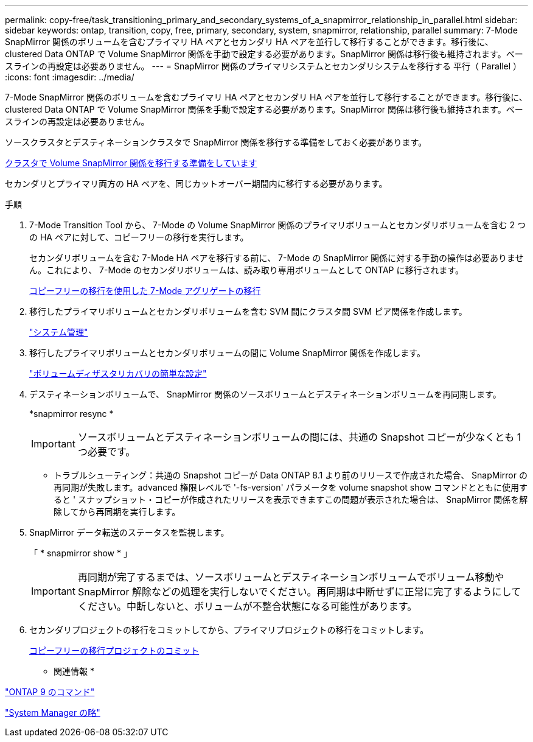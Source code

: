 ---
permalink: copy-free/task_transitioning_primary_and_secondary_systems_of_a_snapmirror_relationship_in_parallel.html 
sidebar: sidebar 
keywords: ontap, transition, copy, free, primary, secondary, system, snapmirror, relationship, parallel 
summary: 7-Mode SnapMirror 関係のボリュームを含むプライマリ HA ペアとセカンダリ HA ペアを並行して移行することができます。移行後に、 clustered Data ONTAP で Volume SnapMirror 関係を手動で設定する必要があります。SnapMirror 関係は移行後も維持されます。ベースラインの再設定は必要ありません。 
---
= SnapMirror 関係のプライマリシステムとセカンダリシステムを移行する 平行（ Parallel ）
:icons: font
:imagesdir: ../media/


[role="lead"]
7-Mode SnapMirror 関係のボリュームを含むプライマリ HA ペアとセカンダリ HA ペアを並行して移行することができます。移行後に、 clustered Data ONTAP で Volume SnapMirror 関係を手動で設定する必要があります。SnapMirror 関係は移行後も維持されます。ベースラインの再設定は必要ありません。

ソースクラスタとデスティネーションクラスタで SnapMirror 関係を移行する準備をしておく必要があります。

xref:task_preparing_cluster_for_transitioning_volume_snapmirror_relationships.adoc[クラスタで Volume SnapMirror 関係を移行する準備をしています]

セカンダリとプライマリ両方の HA ペアを、同じカットオーバー期間内に移行する必要があります。

.手順
. 7-Mode Transition Tool から、 7-Mode の Volume SnapMirror 関係のプライマリボリュームとセカンダリボリュームを含む 2 つの HA ペアに対して、コピーフリーの移行を実行します。
+
セカンダリボリュームを含む 7-Mode HA ペアを移行する前に、 7-Mode の SnapMirror 関係に対する手動の操作は必要ありません。これにより、 7-Mode のセカンダリボリュームは、読み取り専用ボリュームとして ONTAP に移行されます。

+
xref:task_performing_copy_free_transition_of_7_mode_aggregates.adoc[コピーフリーの移行を使用した 7-Mode アグリゲートの移行]

. 移行したプライマリボリュームとセカンダリボリュームを含む SVM 間にクラスタ間 SVM ピア関係を作成します。
+
https://docs.netapp.com/ontap-9/topic/com.netapp.doc.dot-cm-sag/home.html["システム管理"]

. 移行したプライマリボリュームとセカンダリボリュームの間に Volume SnapMirror 関係を作成します。
+
https://docs.netapp.com/ontap-9/topic/com.netapp.doc.exp-sm-ic-cg/home.html["ボリュームディザスタリカバリの簡単な設定"]

. デスティネーションボリュームで、 SnapMirror 関係のソースボリュームとデスティネーションボリュームを再同期します。
+
*snapmirror resync *

+

IMPORTANT: ソースボリュームとデスティネーションボリュームの間には、共通の Snapshot コピーが少なくとも 1 つ必要です。

+
* トラブルシューティング：共通の Snapshot コピーが Data ONTAP 8.1 より前のリリースで作成された場合、 SnapMirror の再同期が失敗します。advanced 権限レベルで '-fs-version' パラメータを volume snapshot show コマンドとともに使用すると ' スナップショット・コピーが作成されたリリースを表示できますこの問題が表示された場合は、 SnapMirror 関係を解除してから再同期を実行します。

. SnapMirror データ転送のステータスを監視します。
+
「 * snapmirror show * 」

+

IMPORTANT: 再同期が完了するまでは、ソースボリュームとデスティネーションボリュームでボリューム移動や SnapMirror 解除などの処理を実行しないでください。再同期は中断せずに正常に完了するようにしてください。中断しないと、ボリュームが不整合状態になる可能性があります。

. セカンダリプロジェクトの移行をコミットしてから、プライマリプロジェクトの移行をコミットします。
+
xref:task_committing_7_mode_aggregates_to_clustered_ontap_format.adoc[コピーフリーの移行プロジェクトのコミット]



* 関連情報 *

http://docs.netapp.com/ontap-9/topic/com.netapp.doc.dot-cm-cmpr/GUID-5CB10C70-AC11-41C0-8C16-B4D0DF916E9B.html["ONTAP 9 のコマンド"]

https://docs.netapp.com/us-en/ontap/["System Manager の略"]
